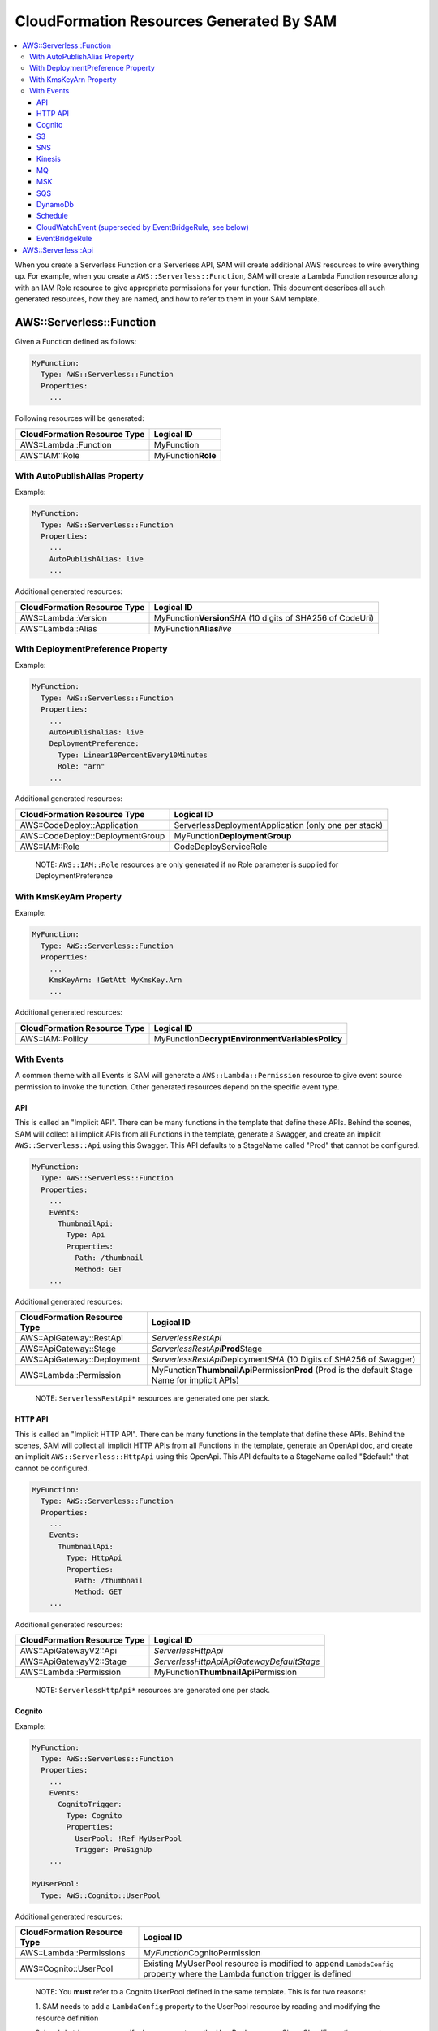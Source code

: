 CloudFormation Resources Generated By SAM
=========================================

.. contents::
  :local:
  :backlinks: none

When you create a Serverless Function or a Serverless API, SAM will create additional AWS resources to wire everything up.
For example, when you create a ``AWS::Serverless::Function``, SAM will create a Lambda Function resource
along with an IAM Role resource to give appropriate permissions for your function. This document describes all 
such generated resources, how they are named, and how to refer to them in your SAM template.


AWS::Serverless::Function
-------------------------
Given a Function defined as follows:

.. code:: yaml

  MyFunction:
    Type: AWS::Serverless::Function
    Properties:
      ...

Following resources will be generated:

================================== ================================
CloudFormation Resource Type       Logical ID 
================================== ================================
AWS::Lambda::Function              MyFunction
AWS::IAM::Role                     MyFunction\ **Role**
================================== ================================

With AutoPublishAlias Property
~~~~~~~~~~~~~~~~~~~~~~~~~~~~~~

Example:

.. code:: yaml

  MyFunction:
    Type: AWS::Serverless::Function
    Properties:
      ...
      AutoPublishAlias: live
      ...


Additional generated resources:

================================== ================================
CloudFormation Resource Type       Logical ID 
================================== ================================
AWS::Lambda::Version               MyFunction\ **Version**\ *SHA* (10 digits of SHA256 of CodeUri)
AWS::Lambda::Alias                 MyFunction\ **Alias**\ *live*
================================== ================================


With DeploymentPreference Property
~~~~~~~~~~~~~~~~~~~~~~~~~~~~~~~~~~

Example:

.. code:: yaml

  MyFunction:
    Type: AWS::Serverless::Function
    Properties:
      ...
      AutoPublishAlias: live
      DeploymentPreference: 
        Type: Linear10PercentEvery10Minutes
        Role: "arn"
      ...


Additional generated resources:

================================== ================================
CloudFormation Resource Type       Logical ID 
================================== ================================
AWS::CodeDeploy::Application       ServerlessDeploymentApplication (only one per stack)
AWS::CodeDeploy::DeploymentGroup   MyFunction\ **DeploymentGroup** 
AWS::IAM::Role                     CodeDeployServiceRole
================================== ================================

  NOTE: ``AWS::IAM::Role`` resources are only generated if no Role parameter is supplied for DeploymentPreference


With KmsKeyArn Property
~~~~~~~~~~~~~~~~~~~~~~~

Example:

.. code:: yaml

  MyFunction:
    Type: AWS::Serverless::Function
    Properties:
      ...
      KmsKeyArn: !GetAtt MyKmsKey.Arn
      ...


Additional generated resources:

================================== ================================
CloudFormation Resource Type       Logical ID 
================================== ================================
AWS::IAM::Poilicy                  MyFunction\ **DecryptEnvironmentVariablesPolicy**
================================== ================================


With Events
~~~~~~~~~~~

A common theme with all Events is SAM will generate a ``AWS::Lambda::Permission`` resource to give event source 
permission to invoke the function. Other generated resources depend on the specific event type.

API
^^^
This is called an "Implicit API". There can be many functions in the template that define these APIs. Behind the 
scenes, SAM will collect all implicit APIs from all Functions in the template, generate a Swagger, and create an 
implicit ``AWS::Serverless::Api`` using this Swagger. This API defaults to a StageName called "Prod" that cannot be
configured.

.. code:: yaml

  MyFunction:
    Type: AWS::Serverless::Function
    Properties:
      ...
      Events:
        ThumbnailApi:
          Type: Api
          Properties:
            Path: /thumbnail
            Method: GET
      ...

Additional generated resources:

================================== ================================
CloudFormation Resource Type       Logical ID 
================================== ================================
AWS::ApiGateway::RestApi           *ServerlessRestApi* 
AWS::ApiGateway::Stage             *ServerlessRestApi*\ **Prod**\ Stage 
AWS::ApiGateway::Deployment        *ServerlessRestApi*\ Deployment\ *SHA* (10 Digits of SHA256 of Swagger)
AWS::Lambda::Permission            MyFunction\ **ThumbnailApi**\ Permission\ **Prod** 
                                   (Prod is the default Stage Name for implicit APIs)
================================== ================================


  NOTE: ``ServerlessRestApi*`` resources are generated one per stack.

HTTP API
^^^^
This is called an "Implicit HTTP API". There can be many functions in the template that define these APIs. Behind the 
scenes, SAM will collect all implicit HTTP APIs from all Functions in the template, generate an OpenApi doc, and create an 
implicit ``AWS::Serverless::HttpApi`` using this OpenApi. This API defaults to a StageName called "$default" that cannot be
configured.

.. code:: yaml

  MyFunction:
    Type: AWS::Serverless::Function
    Properties:
      ...
      Events:
        ThumbnailApi:
          Type: HttpApi
          Properties:
            Path: /thumbnail
            Method: GET
      ...

Additional generated resources:

================================== ================================
CloudFormation Resource Type       Logical ID 
================================== ================================
AWS::ApiGatewayV2::Api             *ServerlessHttpApi* 
AWS::ApiGatewayV2::Stage           *ServerlessHttpApiApiGatewayDefaultStage*
AWS::Lambda::Permission            MyFunction\ **ThumbnailApi**\ Permission
================================== ================================


  NOTE: ``ServerlessHttpApi*`` resources are generated one per stack.

Cognito
^^^^^^^

Example:

.. code:: yaml

  MyFunction:
    Type: AWS::Serverless::Function
    Properties:
      ...
      Events:
        CognitoTrigger:
          Type: Cognito
          Properties:
            UserPool: !Ref MyUserPool
            Trigger: PreSignUp
      ...

  MyUserPool:
    Type: AWS::Cognito::UserPool

Additional generated resources:

================================== ================================
CloudFormation Resource Type       Logical ID 
================================== ================================
AWS::Lambda::Permissions           *MyFunction*\ CognitoPermission
AWS::Cognito::UserPool             Existing MyUserPool resource is modified to append ``LambdaConfig`` 
                                   property where the Lambda function trigger is defined
================================== ================================

  NOTE: You **must** refer to a Cognito UserPool defined in the same template. This is for two reasons:
  
  1. SAM needs to add a ``LambdaConfig`` property to the UserPool resource by reading and modifying the 
  resource definition

  2. Lambda triggers are specified as a property on the UserPool resource. Since CloudFormation cannot modify a resource
  created outside of the stack, this bucket needs to be defined within the template.

S3
^^

Example:

.. code:: yaml

  MyFunction:
    Type: AWS::Serverless::Function
    Properties:
      ...
      Events:
        S3Trigger:
          Type: S3
          Properties:
            Bucket: !Ref MyBucket
            Events: s3:ObjectCreated:*
      ...

  MyBucket:
    Type: AWS::S3::Bucket

Additional generated resources:

================================== ================================
CloudFormation Resource Type       Logical ID 
================================== ================================
AWS::Lambda::Permission            MyFunction\ **S3Trigger**\ Permission
AWS::S3::Bucket                    Existing MyBucket resource is modified to append ``NotificationConfiguration`` 
                                   property where the Lambda function trigger is defined
================================== ================================

  NOTE: You **must** refer to an S3 Bucket defined in the same template. This is for two reasons:
  
  1. SAM needs to add a ``NotificationConfiguration`` property to the bucket resource by reading and modifying the 
  resource definition

  2. Lambda triggers are specified as a property on the bucket resource. Since CloudFormation cannot modify a resource
  created outside of the stack, this bucket needs to be defined within the template.

SNS
^^^

Example:

.. code:: yaml

  MyFunction:
    Type: AWS::Serverless::Function
    Properties:
      ...
      Events:
        MyTrigger:
          Type: SNS
          Properties:
            Topic: arn:aws:sns:us-east-1:123456789012:my_topic
            SqsSubscription:
              QueuePolicyLogicalId: CustomQueuePolicyLogicalId
              QueueArn: !GetAtt MyCustomQueue.Arn
              QueueUrl: !Ref MyCustomQueue
              BatchSize: 5
              Enabled: true
      ...

Additional generated resources:

================================== ================================
CloudFormation Resource Type       Logical ID 
================================== ================================
AWS::Lambda::Permission            MyFunction\ **MyTrigger**\ Permission
AWS::Lambda::EventSourceMapping    MyFunction\ **MyTrigger**\ EventSourceMapping
AWS::SNS::Subscription             MyFunction\ **MyTrigger**
AWS::SQS::Queue                    MyFunction\ **MyTrigger**\ Queue
AWS::SQS::QueuePolicy              MyFunction\ **MyTrigger**\ QueuePolicy
================================== ================================

  NOTE: ``AWS::Lambda::Permission`` resources are only generated if SqsSubscription is ``false``. ``AWS::Lambda::EventSourceMapping``, ``AWS::SQS::Queue``, ``AWS::SQS::QueuePolicy`` resources are only generated if SqsSubscription is ``true``.

  ``AWS::SQS::Queue`` resources are only generated if SqsSubscription is ``true``.

  Example:

  .. code:: yaml

    MyFunction:
    Type: AWS::Serverless::Function
    Properties:
      ...
      Events:
        MyTrigger:
          Type: SNS
          Properties:
            Topic: arn:aws:sns:us-east-1:123456789012:my_topic
            SqsSubscription: true
      ...

Kinesis
^^^^^^^

Example:

.. code:: yaml

  MyFunction:
    Type: AWS::Serverless::Function
    Properties:
      ...
      Events:
        MyTrigger:
          Type: Kinesis
          Properties:
            Stream: arn:aws:kinesis:us-east-1:123456789012:stream/my-stream
            StartingPosition: TRIM_HORIZON      
      ...

Additional generated resources:

================================== ================================
CloudFormation Resource Type       Logical ID 
================================== ================================
AWS::Lambda::Permission            MyFunction\ **MyTrigger**\ Permission
AWS::Lambda::EventSourceMapping    MyFunction\ **MyTrigger** 
================================== ================================

MQ
^^^^^^^

Example:

.. code:: yaml

  MyFunction:
    Type: AWS::Serverless::Function
    Properties:
      ...
      Events:
        MyTrigger:
          Type: MQ
          Properties:
            Broker: arn:aws:mq:us-east-2:123456789012:broker:MyBroker:b-1234a5b6-78cd-901e-2fgh-3i45j6k178l9
            SourceAccessConfigurations:
              Type: BASIC_AUTH
              URI: arn:aws:secretsmanager:us-west-2:123456789012:secret:my-path/my-secret-name-1a2b3c
      ...

Additional generated resources:

================================== ================================
CloudFormation Resource Type       Logical ID
================================== ================================
AWS::Lambda::Permission            MyFunction\ **MyTrigger**\ Permission
AWS::Lambda::EventSourceMapping    MyFunction\ **MyTrigger**
================================== ================================

MSK
^^^^^^^

Example:

.. code:: yaml

  MyFunction:
    Type: AWS::Serverless::Function
    Properties:
      ...
      Events:
        MyTrigger:
          Type: MSK
          Properties:
            Stream: arn:aws:kafka:us-east-1:123456789012:cluster/mycluster/6cc0432b-8618-4f44-bccc-e1fbd8fb7c4d-2
            StartingPosition: TRIM_HORIZON
      ...

Additional generated resources:

================================== ================================
CloudFormation Resource Type       Logical ID
================================== ================================
AWS::Lambda::Permission            MyFunction\ **MyTrigger**\ Permission
AWS::Lambda::EventSourceMapping    MyFunction\ **MyTrigger**
================================== ================================

SQS
^^^

Example:

.. code:: yaml

  MyFunction:
    Type: AWS::Serverless::Function
    Properties:
      ...
      Events:
        MyTrigger:
          Type: SQS
          Properties:
            Queue: arn:aws:sqs:us-east-1:123456789012:my-queue
      ...

Additional generated resources:

================================== ================================
CloudFormation Resource Type       Logical ID 
================================== ================================
AWS::Lambda::Permission            MyFunction\ **MyTrigger**\ Permission
AWS::Lambda::EventSourceMapping    MyFunction\ **MyTrigger** 
================================== ================================

DynamoDb
^^^^^^^^

Example:

.. code:: yaml

  MyFunction:
    Type: AWS::Serverless::Function
    Properties:
      ...
      Events:
        MyTrigger:
          Type: DynamoDb
          Properties:
            Stream: arn:aws:dynamodb:us-east-1:123456789012:table/TestTable/stream/2016-08-11T21:21:33.291
            StartingPosition: TRIM_HORIZON      
      ...

Additional generated resources:

================================== ================================
CloudFormation Resource Type       Logical ID 
================================== ================================
AWS::Lambda::Permission            MyFunction\ **MyTrigger**\ Permission
AWS::Lambda::EventSourceMapping    MyFunction\ **MyTrigger** 
================================== ================================

Schedule
^^^^^^^^

Example:

.. code:: yaml

  MyFunction:
    Type: AWS::Serverless::Function
    Properties:
      ...
      Events:
        MyTimer:
          Type: Schedule
          Properties:
            Input: rate(5 minutes)
            DeadLetterConfig:
              Type: SQS
      ...

Additional generated resources:

================================== ================================
CloudFormation Resource Type       Logical ID 
================================== ================================
AWS::Lambda::Permission            MyFunction\ **MyTimer**\ Permission
AWS::Events::Rule                  MyFunction\ **MyTimer** 
AWS::SQS::Queue                    MyFunction\ **MyTimer**\ Queue
AWS::SQS::QueuePolicy              MyFunction\ **MyTimer**\ QueuePolicy
================================== ================================

CloudWatchEvent (superseded by EventBridgeRule, see below)
^^^^^^^^^^^^^^^

Example:

.. code:: yaml

  MyFunction:
    Type: AWS::Serverless::Function
    Properties:
      ...
      Events:
        OnTerminate:
          Type: CloudWatchEvent
          Properties:
            Pattern:
              source:
                - aws.ec2
              detail-type:
                - EC2 Instance State-change Notification
              detail:
                state:
                  - terminated
      ...

Additional generated resources:

================================== ================================
CloudFormation Resource Type       Logical ID 
================================== ================================
AWS::Lambda::Permission            MyFunction\ **OnTerminate**\ Permission
AWS::Events::Rule                  MyFunction\ **OnTerminate** 
================================== ================================

EventBridgeRule
^^^^^^^^^^^^^^^

Example:

.. code:: yaml

  MyFunction:
    Type: AWS::Serverless::Function
    Properties:
      ...
      Events:
        OnTerminate:
          Type: EventBridgeRule
          Properties:
            Pattern:
              source:
                - aws.ec2
              detail-type:
                - EC2 Instance State-change Notification
              detail:
                state:
                  - terminated
              DeadLetterConfig:
                Type: SQS
              RetryPolicy:
                MaximumEventAgeInSeconds: 600
                MaximumRetryAttempts:3
      ...

Additional generated resources:

================================== ================================
CloudFormation Resource Type       Logical ID
================================== ================================
AWS::Lambda::Permission            MyFunction\ **OnTerminate**\ Permission
AWS::Events::Rule                  MyFunction\ **OnTerminate**
AWS::SQS::Queue                    MyFunction\ **OnTerminate**\ Queue
AWS::SQS::QueuePolicy              MyFunction\ **OnTerminate**\ QueuePolicy
================================== ================================

AWS::Serverless::Api
--------------------

In contrast to Implict APIs, you can explicitly define your API resource by providing an entire Swagger definition of 
your API.

Example:

.. code:: yaml

  MyApi:
    Type: AWS::Serverless::Api
    Properties:
      ...
      DefinitionUri: s3://bucket/swagger.json
      StageName: dev
      ...

Generated resources:

================================== ================================
CloudFormation Resource Type       Logical ID 
================================== ================================
AWS::ApiGateway::RestApi           MyApi
AWS::ApiGateway::Stage             MyApi\ **dev**\ Stage 
AWS::ApiGateway::Deployment        MyApi\ Deployment\ *SHA* (10 Digits of SHA256 of DefinitionUri or DefinitionBody value)
================================== ================================

  NOTE: By just specifying AWS::Serverless::Api resource, SAM will *not* add permission for API Gateway to invoke the
  the Lambda Function backing the APIs. You should explicitly re-define all APIs under ``Events`` section of the
  AWS::Serverless::Function resource but include a `RestApiId` property that references the AWS::Serverless::Api
  resource. SAM will add permission for these APIs to invoke the function.

  Example:

  .. code:: yaml

    MyFunction:
      Type: AWS::Serverless::Function
      Properties:
        ...
        Events:
          GetApi:
            Type: Api
            Properties:
              Path: /
              Method: GET

              # This is the property that instructs SAM to just add permissions for an explicitly defined API
              RestApiId: !Ref MyApi




